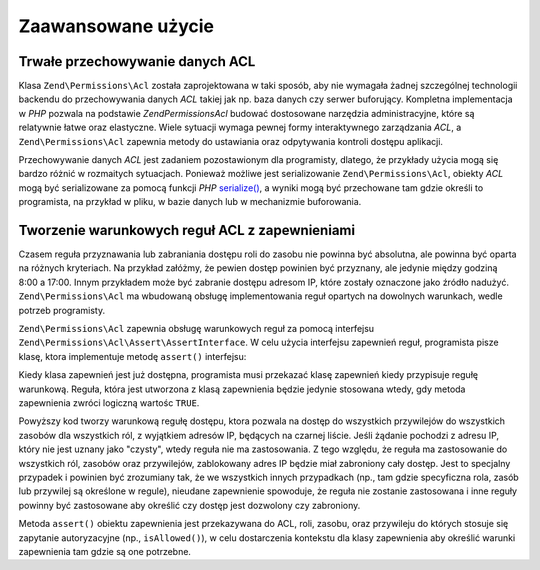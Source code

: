 .. _zend.permissions.acl.advanced:

Zaawansowane użycie
===================

.. _zend.permissions.acl.advanced.storing:

Trwałe przechowywanie danych ACL
--------------------------------

Klasa ``Zend\Permissions\Acl`` została zaprojektowana w taki sposób, aby nie wymagała żadnej szczególnej technologii
backendu do przechowywania danych *ACL* takiej jak np. baza danych czy serwer buforujący. Kompletna implementacja
w *PHP* pozwala na podstawie *Zend\Permissions\Acl* budować dostosowane narzędzia administracyjne, które są relatywnie
łatwe oraz elastyczne. Wiele sytuacji wymaga pewnej formy interaktywnego zarządzania *ACL*, a ``Zend\Permissions\Acl``
zapewnia metody do ustawiania oraz odpytywania kontroli dostępu aplikacji.

Przechowywanie danych *ACL* jest zadaniem pozostawionym dla programisty, dlatego, że przykłady użycia mogą się
bardzo różnić w rozmaitych sytuacjach. Ponieważ możliwe jest serializowanie ``Zend\Permissions\Acl``, obiekty *ACL* mogą
być serializowane za pomocą funkcji *PHP* `serialize()`_, a wyniki mogą być przechowane tam gdzie określi to
programista, na przykład w pliku, w bazie danych lub w mechanizmie buforowania.

.. _zend.permissions.acl.advanced.assertions:

Tworzenie warunkowych reguł ACL z zapewnieniami
-----------------------------------------------

Czasem reguła przyznawania lub zabraniania dostępu roli do zasobu nie powinna być absolutna, ale powinna być
oparta na różnych kryteriach. Na przykład załóżmy, że pewien dostęp powinien być przyznany, ale jedynie
między godziną 8:00 a 17:00. Innym przykładem może być zabranie dostępu adresom IP, które zostały oznaczone
jako źródło nadużyć. ``Zend\Permissions\Acl`` ma wbudowaną obsługę implementowania reguł opartych na dowolnych
warunkach, wedle potrzeb programisty.

``Zend\Permissions\Acl`` zapewnia obsługę warunkowych reguł za pomocą interfejsu ``Zend\Permissions\Acl\Assert\AssertInterface``. W celu
użycia interfejsu zapewnień reguł, programista pisze klasę, ktora implementuje metodę ``assert()`` interfejsu:

.. code-block:: php
   :linenos:

   class CleanIPAssertion implements Zend\Permissions\Acl\Assert\AssertInterface
   {
       public function assert(Zend\Permissions\Acl $acl,
                              Zend\Permissions\Acl\Role\RoleInterface $role = null,
                              Zend\Permissions\Acl\Resource\ResourceInterface $resource = null,
                              $privilege = null)
       {
           return $this->_isCleanIP($_SERVER['REMOTE_ADDR']);
       }

       protected function _isCleanIP($ip)
       {
           // ...
       }
   }

Kiedy klasa zapewnień jest już dostępna, programista musi przekazać klasę zapewnień kiedy przypisuje regułę
warunkową. Reguła, która jest utworzona z klasą zapewnienia będzie jedynie stosowana wtedy, gdy metoda
zapewnienia zwróci logiczną wartośc ``TRUE``.

.. code-block:: php
   :linenos:

   $acl = new Zend\Permissions\Acl\Acl();
   $acl->allow(null, null, null, new CleanIPAssertion());

Powyższy kod tworzy warunkową regułę dostępu, ktora pozwala na dostęp do wszystkich przywilejów do
wszystkich zasobów dla wszystkich ról, z wyjątkiem adresów IP, będących na czarnej liście. Jeśli żądanie
pochodzi z adresu IP, który nie jest uznany jako "czysty", wtedy reguła nie ma zastosowania. Z tego względu, że
reguła ma zastosowanie do wszystkich ról, zasobów oraz przywilejów, zablokowany adres IP będzie miał
zabroniony cały dostęp. Jest to specjalny przypadek i powinien być zrozumiany tak, że we wszystkich innych
przypadkach (np., tam gdzie specyficzna rola, zasób lub przywilej są określone w regule), nieudane zapewnienie
spowoduje, że reguła nie zostanie zastosowana i inne reguły powinny być zastosowane aby określić czy dostęp
jest dozwolony czy zabroniony.

Metoda ``assert()`` obiektu zapewnienia jest przekazywana do ACL, roli, zasobu, oraz przywileju do których stosuje
się zapytanie autoryzacyjne (np., ``isAllowed()``), w celu dostarczenia kontekstu dla klasy zapewnienia aby
określić warunki zapewnienia tam gdzie są one potrzebne.



.. _`serialize()`: http://php.net/serialize
